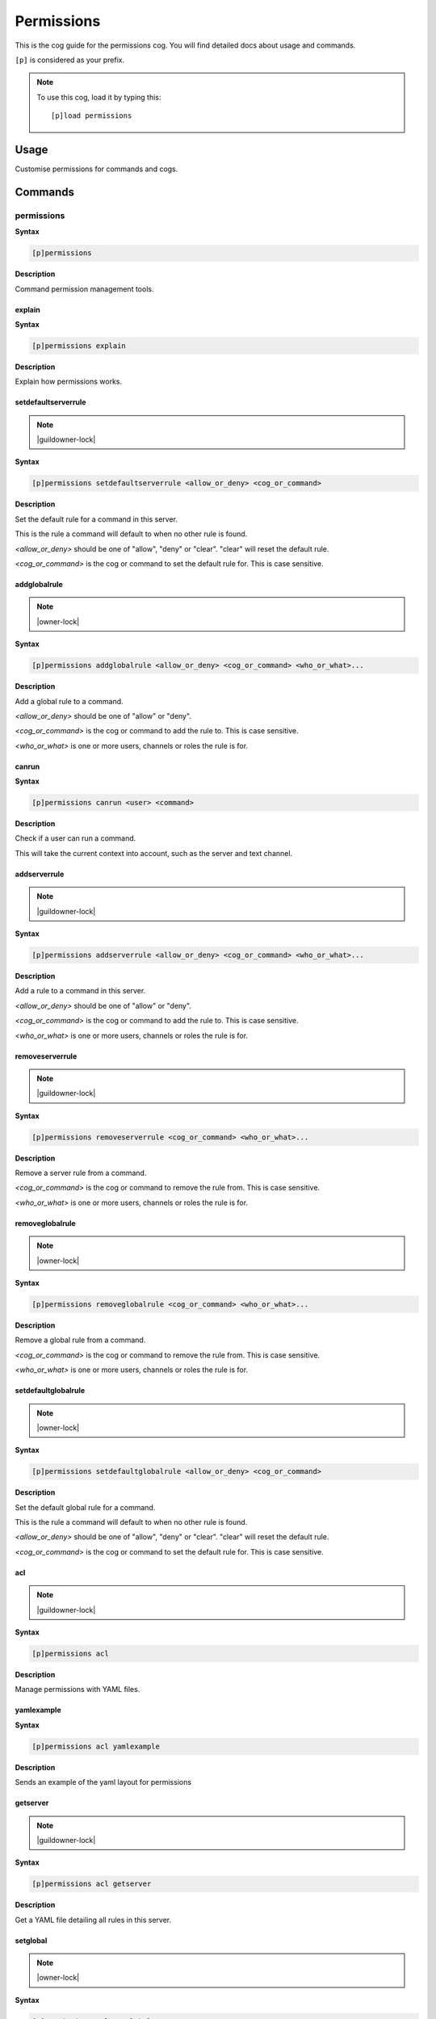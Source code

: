 .. _permissions:

===========
Permissions
===========

This is the cog guide for the permissions cog. You will
find detailed docs about usage and commands.

``[p]`` is considered as your prefix.

.. note:: To use this cog, load it by typing this::

        [p]load permissions

.. _permissions-usage:

-----
Usage
-----

Customise permissions for commands and cogs.


.. _permissions-commands:

--------
Commands
--------

.. _permissions-command-permissions:

^^^^^^^^^^^
permissions
^^^^^^^^^^^

**Syntax**

.. code-block:: none

    [p]permissions 

**Description**

Command permission management tools.

.. _permissions-command-permissions-explain:

"""""""
explain
"""""""

**Syntax**

.. code-block:: none

    [p]permissions explain 

**Description**

Explain how permissions works.

.. _permissions-command-permissions-setdefaultserverrule:

""""""""""""""""""""
setdefaultserverrule
""""""""""""""""""""

.. note:: |guildowner-lock|

**Syntax**

.. code-block:: none

    [p]permissions setdefaultserverrule <allow_or_deny> <cog_or_command>

**Description**

Set the default rule for a command in this server.

This is the rule a command will default to when no other rule
is found.

`<allow_or_deny>` should be one of "allow", "deny" or "clear".
"clear" will reset the default rule.

`<cog_or_command>` is the cog or command to set the default
rule for. This is case sensitive.

.. _permissions-command-permissions-addglobalrule:

"""""""""""""
addglobalrule
"""""""""""""

.. note:: |owner-lock|

**Syntax**

.. code-block:: none

    [p]permissions addglobalrule <allow_or_deny> <cog_or_command> <who_or_what>...

**Description**

Add a global rule to a command.

`<allow_or_deny>` should be one of "allow" or "deny".

`<cog_or_command>` is the cog or command to add the rule to.
This is case sensitive.

`<who_or_what>` is one or more users, channels or roles the rule is for.

.. _permissions-command-permissions-canrun:

""""""
canrun
""""""

**Syntax**

.. code-block:: none

    [p]permissions canrun <user> <command>

**Description**

Check if a user can run a command.

This will take the current context into account, such as the
server and text channel.

.. _permissions-command-permissions-addserverrule:

"""""""""""""
addserverrule
"""""""""""""

.. note:: |guildowner-lock|

**Syntax**

.. code-block:: none

    [p]permissions addserverrule <allow_or_deny> <cog_or_command> <who_or_what>...

**Description**

Add a rule to a command in this server.

`<allow_or_deny>` should be one of "allow" or "deny".

`<cog_or_command>` is the cog or command to add the rule to.
This is case sensitive.

`<who_or_what>` is one or more users, channels or roles the rule is for.

.. _permissions-command-permissions-removeserverrule:

""""""""""""""""
removeserverrule
""""""""""""""""

.. note:: |guildowner-lock|

**Syntax**

.. code-block:: none

    [p]permissions removeserverrule <cog_or_command> <who_or_what>...

**Description**

Remove a server rule from a command.

`<cog_or_command>` is the cog or command to remove the rule
from. This is case sensitive.

`<who_or_what>` is one or more users, channels or roles the rule is for.

.. _permissions-command-permissions-removeglobalrule:

""""""""""""""""
removeglobalrule
""""""""""""""""

.. note:: |owner-lock|

**Syntax**

.. code-block:: none

    [p]permissions removeglobalrule <cog_or_command> <who_or_what>...

**Description**

Remove a global rule from a command.

`<cog_or_command>` is the cog or command to remove the rule
from. This is case sensitive.

`<who_or_what>` is one or more users, channels or roles the rule is for.

.. _permissions-command-permissions-setdefaultglobalrule:

""""""""""""""""""""
setdefaultglobalrule
""""""""""""""""""""

.. note:: |owner-lock|

**Syntax**

.. code-block:: none

    [p]permissions setdefaultglobalrule <allow_or_deny> <cog_or_command>

**Description**

Set the default global rule for a command.

This is the rule a command will default to when no other rule
is found.

`<allow_or_deny>` should be one of "allow", "deny" or "clear".
"clear" will reset the default rule.

`<cog_or_command>` is the cog or command to set the default
rule for. This is case sensitive.

.. _permissions-command-permissions-acl:

"""
acl
"""

.. note:: |guildowner-lock|

**Syntax**

.. code-block:: none

    [p]permissions acl 

**Description**

Manage permissions with YAML files.

.. _permissions-command-permissions-acl-yamlexample:

"""""""""""
yamlexample
"""""""""""

**Syntax**

.. code-block:: none

    [p]permissions acl yamlexample 

**Description**

Sends an example of the yaml layout for permissions

.. _permissions-command-permissions-acl-getserver:

"""""""""
getserver
"""""""""

.. note:: |guildowner-lock|

**Syntax**

.. code-block:: none

    [p]permissions acl getserver 

**Description**

Get a YAML file detailing all rules in this server.

.. _permissions-command-permissions-acl-setglobal:

"""""""""
setglobal
"""""""""

.. note:: |owner-lock|

**Syntax**

.. code-block:: none

    [p]permissions acl setglobal 

**Description**

Set global rules with a YAML file.

**WARNING**: This will override reset *all* global rules
to the rules specified in the uploaded file.

This does not validate the names of commands and cogs before
setting the new rules.

.. _permissions-command-permissions-acl-updateserver:

""""""""""""
updateserver
""""""""""""

.. note:: |guildowner-lock|

**Syntax**

.. code-block:: none

    [p]permissions acl updateserver 

**Description**

Update rules for this server with a YAML file.

This won't touch any rules not specified in the YAML
file.

.. _permissions-command-permissions-acl-setserver:

"""""""""
setserver
"""""""""

.. note:: |guildowner-lock|

**Syntax**

.. code-block:: none

    [p]permissions acl setserver 

**Description**

Set rules for this server with a YAML file.

**WARNING**: This will override reset *all* rules in this
server to the rules specified in the uploaded file.

.. _permissions-command-permissions-acl-updateglobal:

""""""""""""
updateglobal
""""""""""""

.. note:: |owner-lock|

**Syntax**

.. code-block:: none

    [p]permissions acl updateglobal 

**Description**

Update global rules with a YAML file.

This won't touch any rules not specified in the YAML
file.

.. _permissions-command-permissions-acl-getglobal:

"""""""""
getglobal
"""""""""

.. note:: |owner-lock|

**Syntax**

.. code-block:: none

    [p]permissions acl getglobal 

**Description**

Get a YAML file detailing all global rules.

.. _permissions-command-permissions-clearglobalrules:

""""""""""""""""
clearglobalrules
""""""""""""""""

.. note:: |owner-lock|

**Syntax**

.. code-block:: none

    [p]permissions clearglobalrules 

**Description**

Reset all global rules.

.. _permissions-command-permissions-clearserverrules:

""""""""""""""""
clearserverrules
""""""""""""""""

.. note:: |guildowner-lock|

**Syntax**

.. code-block:: none

    [p]permissions clearserverrules 

**Description**

Reset all rules in this server.
